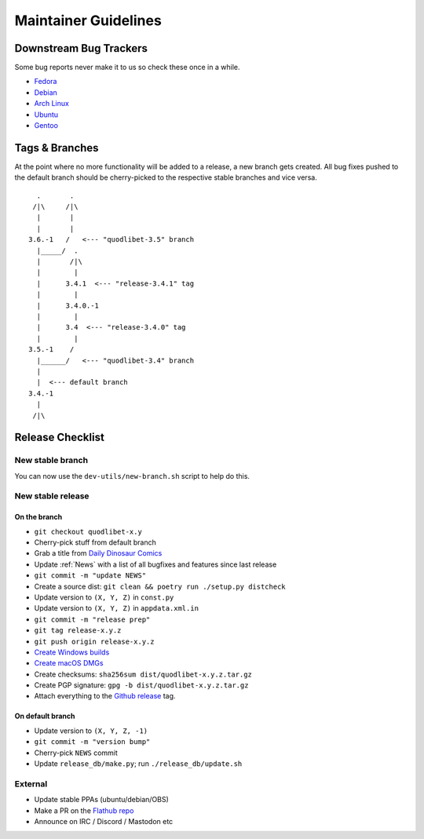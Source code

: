 =====================
Maintainer Guidelines
=====================


Downstream Bug Trackers
=======================

Some bug reports never make it to us so check these once in a while.

* `Fedora <https://bugzilla.redhat.com/buglist.cgi?component=quodlibet&query_format=advanced&product=Fedora&bug_status=NEW&bug_status=ASSIGNED&bug_status=REOPENED>`_
* `Debian <https://bugs.debian.org/cgi-bin/pkgreport.cgi?pkg=quodlibet>`_
* `Arch Linux <https://bugs.archlinux.org/?project=1&string=quodlibet>`_
* `Ubuntu <https://launchpad.net/ubuntu/+source/quodlibet/+bugs>`_
* `Gentoo <https://bugs.gentoo.org/buglist.cgi?quicksearch=media-sound%2Fquodlibet>`_


Tags & Branches
===============

At the point where no more functionality will be added to a release,
a new branch gets created.
All bug fixes pushed to the default branch should
be cherry-picked to the respective stable branches and vice versa.

::

      .       .
     /|\     /|\
      |       |
      |       |
    3.6.-1   /   <--- "quodlibet-3.5" branch
      |_____/  .
      |       /|\
      |        |
      |      3.4.1  <--- "release-3.4.1" tag
      |        |
      |      3.4.0.-1
      |        |
      |      3.4  <--- "release-3.4.0" tag
      |        |
    3.5.-1    /
      |______/   <--- "quodlibet-3.4" branch
      |
      |  <--- default branch
    3.4.-1
      |
     /|\


Release Checklist
=================

New stable branch
-----------------

You can now use the ``dev-utils/new-branch.sh`` script to help do this.

New stable release
------------------

On the branch
^^^^^^^^^^^^^

* ``git checkout quodlibet-x.y``
* Cherry-pick stuff from default branch
* Grab a title from `Daily Dinosaur Comics <http://www.qwantz.com/>`_
* Update :ref:`News` with a list of all bugfixes and features since last release
* ``git commit -m "update NEWS"``
* Create a source dist: ``git clean && poetry run ./setup.py distcheck``
* Update version to ``(X, Y, Z)`` in ``const.py``
* Update version to ``(X, Y, Z)`` in ``appdata.xml.in``
* ``git commit -m "release prep"``
* ``git tag release-x.y.z``
* ``git push origin release-x.y.z``
* `Create Windows builds <https://github.com/quodlibet/quodlibet/tree/main/dev-utils/win_installer#creating-an-installer>`_
* `Create macOS DMGs <https://github.com/quodlibet/quodlibet/tree/main/dev-utils/osx_bundle#creating-a-bundle>`_
* Create checksums: ``sha256sum dist/quodlibet-x.y.z.tar.gz``
* Create PGP signature: ``gpg -b dist/quodlibet-x.y.z.tar.gz``
* Attach everything to the `Github release <https://github.com/quodlibet/quodlibet/releases/>`_ tag.


On default branch
^^^^^^^^^^^^^^^^^

* Update version to ``(X, Y, Z, -1)``
* ``git commit -m "version bump"``
* Cherry-pick ``NEWS`` commit
* Update ``release_db/make.py``; run ``./release_db/update.sh``


External
--------

* Update stable PPAs (ubuntu/debian/OBS)
* Make a PR on the `Flathub repo <https://github.com/flathub/io.github.quodlibet.QuodLibet/>`_
* Announce on IRC / Discord / Mastodon etc
